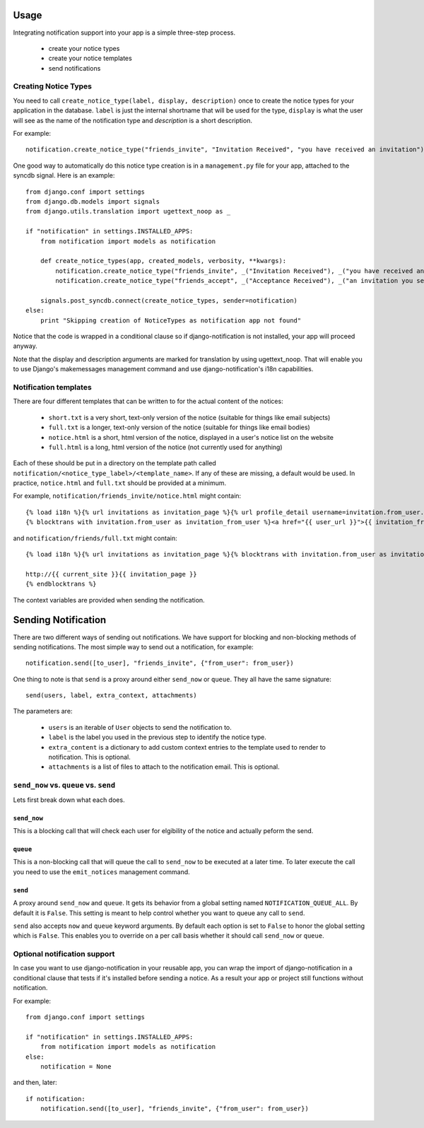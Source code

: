 .. _usage:

Usage
=====

Integrating notification support into your app is a simple three-step process.

  * create your notice types
  * create your notice templates
  * send notifications

Creating Notice Types
---------------------

You need to call ``create_notice_type(label, display, description)`` once to
create the notice types for your application in the database. ``label`` is just
the internal shortname that will be used for the type, ``display`` is what the
user will see as the name of the notification type and `description` is a
short description.

For example::

    notification.create_notice_type("friends_invite", "Invitation Received", "you have received an invitation")

One good way to automatically do this notice type creation is in a
``management.py`` file for your app, attached to the syncdb signal.
Here is an example::

    from django.conf import settings
    from django.db.models import signals
    from django.utils.translation import ugettext_noop as _

    if "notification" in settings.INSTALLED_APPS:
        from notification import models as notification

        def create_notice_types(app, created_models, verbosity, **kwargs):
            notification.create_notice_type("friends_invite", _("Invitation Received"), _("you have received an invitation"))
            notification.create_notice_type("friends_accept", _("Acceptance Received"), _("an invitation you sent has been accepted"))

        signals.post_syncdb.connect(create_notice_types, sender=notification)
    else:
        print "Skipping creation of NoticeTypes as notification app not found"

Notice that the code is wrapped in a conditional clause so if
django-notification is not installed, your app will proceed anyway.

Note that the display and description arguments are marked for translation by
using ugettext_noop. That will enable you to use Django's makemessages
management command and use django-notification's i18n capabilities.

Notification templates
----------------------

There are four different templates that can be written to for the actual content of the notices:

  * ``short.txt`` is a very short, text-only version of the notice (suitable for things like email subjects)
  * ``full.txt`` is a longer, text-only version of the notice (suitable for things like email bodies)
  * ``notice.html`` is a short, html version of the notice, displayed in a user's notice list on the website
  * ``full.html`` is a long, html version of the notice (not currently used for anything)

Each of these should be put in a directory on the template path called ``notification/<notice_type_label>/<template_name>``.
If any of these are missing, a default would be used. In practice, ``notice.html`` and ``full.txt`` should be provided at a minimum.

For example, ``notification/friends_invite/notice.html`` might contain::

    {% load i18n %}{% url invitations as invitation_page %}{% url profile_detail username=invitation.from_user.username as user_url %}
    {% blocktrans with invitation.from_user as invitation_from_user %}<a href="{{ user_url }}">{{ invitation_from_user }}</a> has requested to add you as a friend (see <a href="{{ invitation_page }}">invitations</a>){% endblocktrans %}

and ``notification/friends/full.txt`` might contain::

    {% load i18n %}{% url invitations as invitation_page %}{% blocktrans with invitation.from_user as invitation_from_user %}{{ invitation_from_user }} has requested to add you as a friend. You can accept their invitation at:

    http://{{ current_site }}{{ invitation_page }}
    {% endblocktrans %}

The context variables are provided when sending the notification.


Sending Notification
====================

There are two different ways of sending out notifications. We have support
for blocking and non-blocking methods of sending notifications. The most
simple way to send out a notification, for example::

    notification.send([to_user], "friends_invite", {"from_user": from_user})

One thing to note is that ``send`` is a proxy around either ``send_now`` or
``queue``. They all have the same signature::

    send(users, label, extra_context, attachments)

The parameters are:

 * ``users`` is an iterable of ``User`` objects to send the notification to.
 * ``label`` is the label you used in the previous step to identify the notice
   type.
 * ``extra_content`` is a dictionary to add custom context entries to the
   template used to render to notification. This is optional.
 * ``attachments`` is a list of files to attach to the notification email.
   This is optional.


``send_now`` vs. ``queue`` vs. ``send``
---------------------------------------

Lets first break down what each does.

``send_now``
~~~~~~~~~~~~

This is a blocking call that will check each user for elgibility of the
notice and actually peform the send.

``queue``
~~~~~~~~~

This is a non-blocking call that will queue the call to ``send_now`` to
be executed at a later time. To later execute the call you need to use
the ``emit_notices`` management command.

``send``
~~~~~~~~

A proxy around ``send_now`` and ``queue``. It gets its behavior from a global
setting named ``NOTIFICATION_QUEUE_ALL``. By default it is ``False``. This
setting is meant to help control whether you want to queue any call to
``send``.

``send`` also accepts ``now`` and ``queue`` keyword arguments. By default
each option is set to ``False`` to honor the global setting which is ``False``.
This enables you to override on a per call basis whether it should call
``send_now`` or ``queue``.

Optional notification support
-----------------------------

In case you want to use django-notification in your reusable app, you can
wrap the import of django-notification in a conditional clause that tests
if it's installed before sending a notice. As a result your app or
project still functions without notification.

For example::

    from django.conf import settings

    if "notification" in settings.INSTALLED_APPS:
        from notification import models as notification
    else:
        notification = None

and then, later::

    if notification:
        notification.send([to_user], "friends_invite", {"from_user": from_user})
